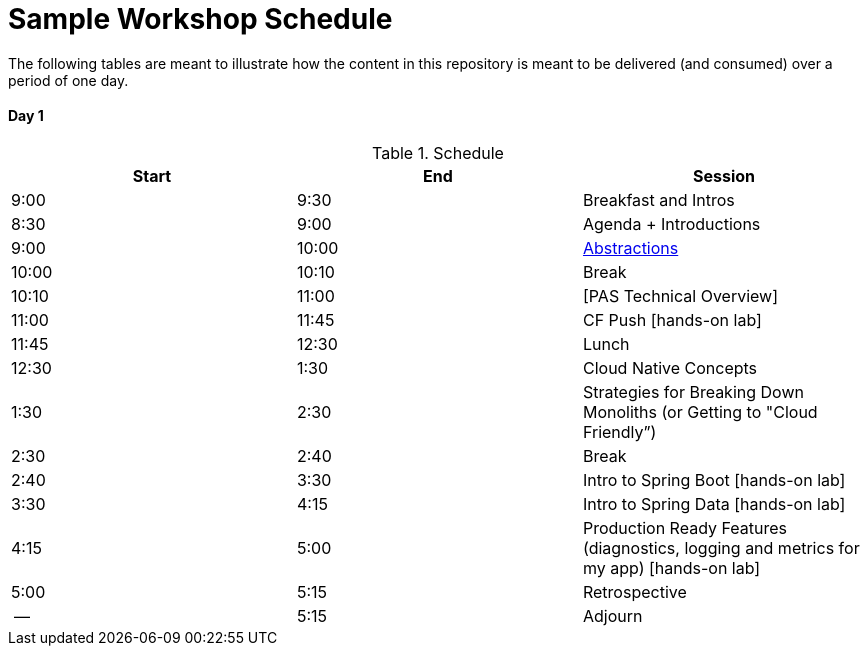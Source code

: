 = Sample Workshop Schedule

The following tables are meant to illustrate how the content in this repository is meant to be delivered (and consumed) over a period of one day.

Day 1
^^^^^^
.Schedule
[options="header"]
|=======================================================
| Start   | End        | Session
| 9:00    | 9:30       | Breakfast and Intros
| 8:30    | 9:00       | Agenda + Introductions
| 9:00    | 10:00      | https://docs.google.com/presentation/d/1Dqg5T_jTJHLsLG27VKEoXgwpihQSgCvH8h9lFxLtExE[Abstractions]
| 10:00   | 10:10      | Break 
| 10:10   | 11:00      | [PAS Technical Overview]
| 11:00   | 11:45      | CF Push [hands-on lab]
| 11:45   | 12:30      | Lunch
| 12:30   | 1:30       | Cloud Native Concepts
| 1:30    | 2:30       | Strategies for Breaking Down Monoliths (or Getting to "Cloud Friendly”)
| 2:30    | 2:40       | Break 
| 2:40    | 3:30       | Intro to Spring Boot [hands-on lab]
| 3:30    | 4:15       | Intro to Spring Data [hands-on lab]
| 4:15    | 5:00       | Production Ready Features (diagnostics, logging and metrics for my app) [hands-on lab]
| 5:00    | 5:15       | Retrospective
| --      | 5:15       | Adjourn
|=======================================================